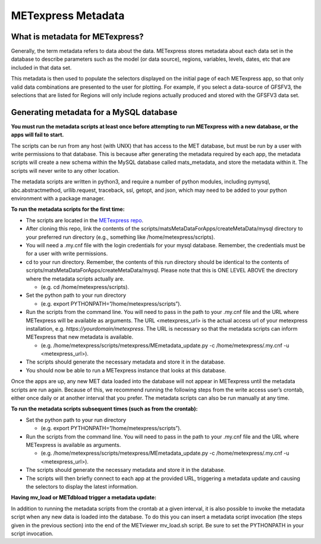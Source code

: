 .. _metadata:

METexpress Metadata
===================

What is metadata for METexpress?
________________________________

Generally, the term metadata refers to data about the data.  METexpress
stores metadata about each data set in the database to describe parameters
such as the model (or data source), regions, variables, levels, dates, etc
that are included in that data set. 

This metadata is then used to populate the selectors displayed on the
initial page of each METexpress app, so that only valid data combinations
are presented to the user for plotting.  For example, if you select a
data-source of GFSFV3, the selections that are listed for Regions will
only include regions actually produced and stored with the GFSFV3 data set.

Generating metadata for a MySQL database
________________________________________

**You must run the metadata scripts at least once before attempting to run
METexpress with a new database, or the apps will fail to start.**

The scripts can be run from any host (with UNIX) that has access to the MET
database, but must be run by a user with write permissions to that database.
This is because after generating the metadata required by each app, the
metadata scripts will create a new schema within the MySQL database called
mats_metadata, and store the metadata within it. The scripts will never
write to any other location. 

The metadata scripts are written in python3, and require a number of python
modules, including pymysql, abc.abstractmethod, urllib.request, traceback,
ssl, getopt, and json, which may need to be added to your python environment
with a package manager.

**To run the metadata scripts for the first time:**

* The scripts are located in the `METexpress repo <https://github.com/dtcenter/METexpress/tree/master/scripts/matsMetaDataForApps/createMetaData/mysql/metexpress>`_.
* After cloning this repo, link the contents of the
  scripts/matsMetaDataForApps/createMetaData/mysql directory to your
  preferred run directory (e.g., something like /home/metexpress/scripts). 
* You will need a .my.cnf file with the login credentials for your mysql
  database. Remember, the credentials must be for a user with write
  permissions.
* cd to your run directory. Remember, the contents of this run directory
  should be identical to the contents of
  scripts/matsMetaDataForApps/createMetaData/mysql.  Please note that this
  is ONE LEVEL ABOVE the directory where the metadata scripts actually are.
  
  * (e.g.    cd /home/metexpress/scripts).

* Set the python path to your run directory 

  * (e.g.    export PYTHONPATH=”/home/metexpress/scripts”).

* Run the scripts from the command line. You will need to pass in the path
  to your .my.cnf file and the URL where METexpress will be available as
  arguments. The URL <metexpress_url> is the actual access url of your
  metexpress installation, e.g. `https://yourdomain/metexpress`. The URL is
  necessary so that the metadata scripts can inform METexpress that new
  metadata is available.
  
  * (e.g.    /home/metexpress/scripts/metexpress/MEmetadata_update.py -c /home/metexpress/.my.cnf -u <metexpress_url>).
    
* The scripts should generate the necessary metadata and store it in the
  database. 
* You should now be able to run a METexpress instance that looks at this
  database.

Once the apps are up, any new MET data loaded into the database will not
appear in METexpress until the metadata scripts are run again. Because of
this, we recommend running the following steps from the write access user’s
crontab, either once daily or at another interval that you prefer. The
metadata scripts can also be run manually at any time.

**To run the metadata scripts subsequent times (such as from the crontab):**

* Set the python path to your run directory 

  * (e.g.    export PYTHONPATH=”/home/metexpress/scripts”).

* Run the scripts from the command line. You will need to pass in the path
  to your .my.cnf file and the URL where METexpress is available as
  arguments.

  * (e.g.    /home/metexpress/scripts/metexpress/MEmetadata_update.py -c /home/metexpress/.my.cnf -u <metexpress_url>).

* The scripts should generate the necessary metadata and store it in the
  database. 
* The scripts will then briefly connect to each app at the provided URL,
  triggering a metadata update and causing the selectors to display the
  latest information.

**Having mv_load or METdbload trigger a metadata update:**

In addition to running the metadata scripts from the crontab at a given
interval, it is also possible to invoke the metadata script when any new
data is loaded into the database. To do this you can insert a metadata
script invocation (the steps given in the previous section) into the end
of the METviewer mv_load.sh script. Be sure to set the PYTHONPATH in your
script invocation.
